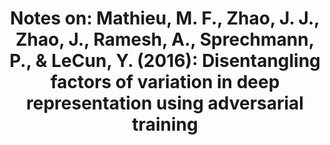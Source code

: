 #+TITLE: Notes on: Mathieu, M. F., Zhao, J. J., Zhao, J., Ramesh, A., Sprechmann, P., & LeCun, Y. (2016): Disentangling factors of variation in deep representation using adversarial training
